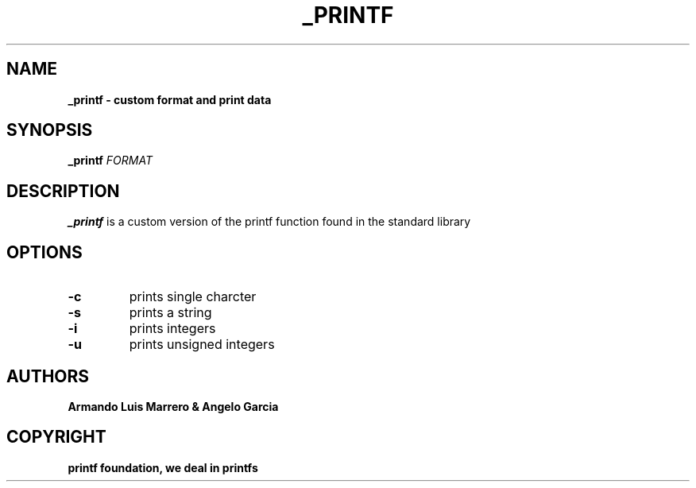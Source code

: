 .TH _PRINTF 1 2023-11-25 GNU

.SH NAME
.B _printf \- custom format and print data
.SH SYNOPSIS
.B _printf
\fIFORMAT\fR

.SH DESCRIPTION
.B _printf
is a custom version of the printf function found in the standard library
.SH OPTIONS
.TP
.B \-c
prints single charcter
.TP
.B \-s
prints a string
.TP 
.B \-i
prints integers
.TP
.B \-u
prints unsigned integers
.SH AUTHORS
.B Armando Luis Marrero & Angelo Garcia
.SH COPYRIGHT
.B printf foundation, we deal in printfs
